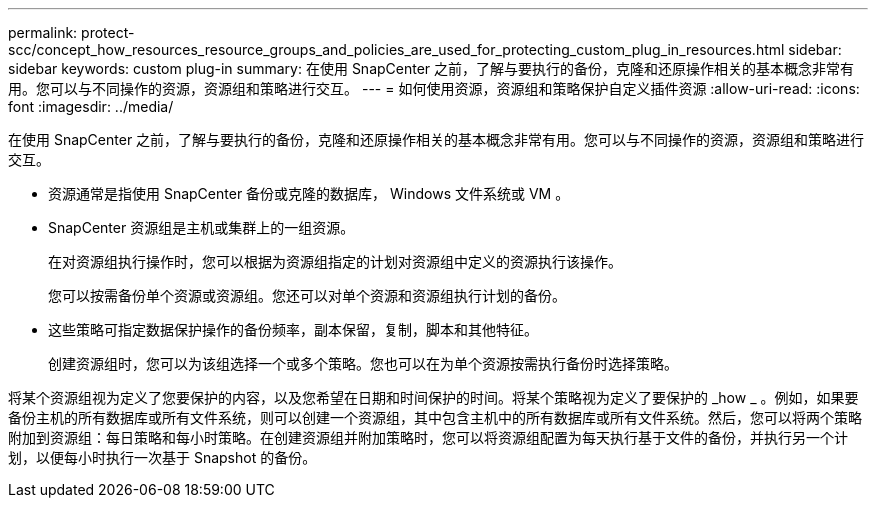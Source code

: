 ---
permalink: protect-scc/concept_how_resources_resource_groups_and_policies_are_used_for_protecting_custom_plug_in_resources.html 
sidebar: sidebar 
keywords: custom plug-in 
summary: 在使用 SnapCenter 之前，了解与要执行的备份，克隆和还原操作相关的基本概念非常有用。您可以与不同操作的资源，资源组和策略进行交互。 
---
= 如何使用资源，资源组和策略保护自定义插件资源
:allow-uri-read: 
:icons: font
:imagesdir: ../media/


[role="lead"]
在使用 SnapCenter 之前，了解与要执行的备份，克隆和还原操作相关的基本概念非常有用。您可以与不同操作的资源，资源组和策略进行交互。

* 资源通常是指使用 SnapCenter 备份或克隆的数据库， Windows 文件系统或 VM 。
* SnapCenter 资源组是主机或集群上的一组资源。
+
在对资源组执行操作时，您可以根据为资源组指定的计划对资源组中定义的资源执行该操作。

+
您可以按需备份单个资源或资源组。您还可以对单个资源和资源组执行计划的备份。

* 这些策略可指定数据保护操作的备份频率，副本保留，复制，脚本和其他特征。
+
创建资源组时，您可以为该组选择一个或多个策略。您也可以在为单个资源按需执行备份时选择策略。



将某个资源组视为定义了您要保护的内容，以及您希望在日期和时间保护的时间。将某个策略视为定义了要保护的 _how _ 。例如，如果要备份主机的所有数据库或所有文件系统，则可以创建一个资源组，其中包含主机中的所有数据库或所有文件系统。然后，您可以将两个策略附加到资源组：每日策略和每小时策略。在创建资源组并附加策略时，您可以将资源组配置为每天执行基于文件的备份，并执行另一个计划，以便每小时执行一次基于 Snapshot 的备份。
